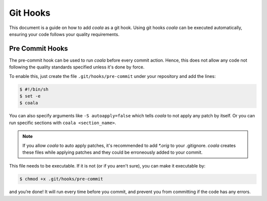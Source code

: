 ﻿Git Hooks
=========

This document is a guide on how to add *coala* as a git hook. Using git hooks
*coala* can be executed automatically, ensuring your code follows your quality
requirements.

Pre Commit Hooks
----------------

The pre-commit hook can be used to run *coala* before every commit action.
Hence, this does not allow any code not following the quality standards
specified unless it's done by force.

To enable this, just create the file ``.git/hooks/pre-commit`` under your
repository and add the lines:

.. code:: bash

    $ #!/bin/sh
    $ set -e
    $ coala

You can also specify arguments like ``-S autoapply=false`` which tells
*coala* to not apply any patch by itself. Or you can run specific sections with
``coala <section_name>``.

.. seealso::

    Module :doc:`Tutorial for Users <Tutorials/Tutorial>`
        Documentation on how to run *coala* which introduces the CLI arguments.

    Module :doc:`coafile Specification <coafile>`
        Documentation on how to configure *coala* using the coafile
        specification.

.. note::

    If you allow *coala* to auto apply patches, it's recommended to add
    `*.orig` to your .gitignore. *coala* creates these files while applying
    patches and they could be erroneously added to your commit.

This file needs to be executable. If it is not (or if you aren't sure), you
can make it executable by:

.. code:: bash

    $ chmod +x .git/hooks/pre-commit

and you’re done! It will run every time before you commit, and prevent
you from committing if the code has any errors.
